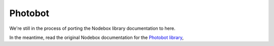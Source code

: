 Photobot
--------

We're still in the process of porting the Nodebox library documentation to here.

In the meantime, read the original Nodebox documentation for the `Photobot
library <https://www.nodebox.net/code/index.php/Photobot>`_,
